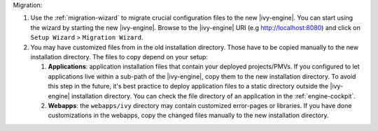 Migration:

#. Use the :ref:`migration-wizard` to migrate crucial configuration files to the
   new |ivy-engine|. You can start using the wizard by starting the new
   |ivy-engine|. Browse to the |ivy-engine| URI (e.g http://localhost:8080) and
   click on ``Setup Wizard`` > ``Migration Wizard``.
#. You may have customized files from in the old installation directory. Those
   have to be copied manually to the new installation directory. The files to
   copy depend on your setup:

   #. **Applications**: application installation files that contain your
      deployed projects/PMVs. If you configured to let applications live within
      a sub-path of the |ivy-engine|, copy them to the new installation
      directory. To avoid this step in the future, it's best practice to deploy
      application files to a static directory outside the |ivy-engine|
      installation directory. You can check the file directory of an application
      in the :ref:`engine-cockpit`.
   #. **Webapps**: the ``webapps/ivy`` directory may contain customized
      error-pages or libraries. If you have done customizations in the webapps,
      copy the changed files manually to the new installation directory.
